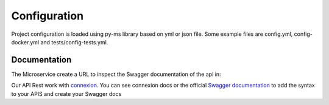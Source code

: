 Configuration
=============

Project configuration is loaded using py-ms library based on yml or json file.
Some example files are config.yml, config-docker.yml and tests/config-tests.yml.

Documentation
-------------
The Microservice create a URL to inspect the Swagger documentation of the api in:

.. code-block:: bash
    localhost:5000/[APPLICATION_ROOT]/ui/

Our API Rest work with `connexion <http://connexion.readthedocs.io>`_. You can see connexion docs or the official
`Swagger documentation <https://swagger.io/specification/>`_ to add the syntax to your APIS and create your Swagger docs
